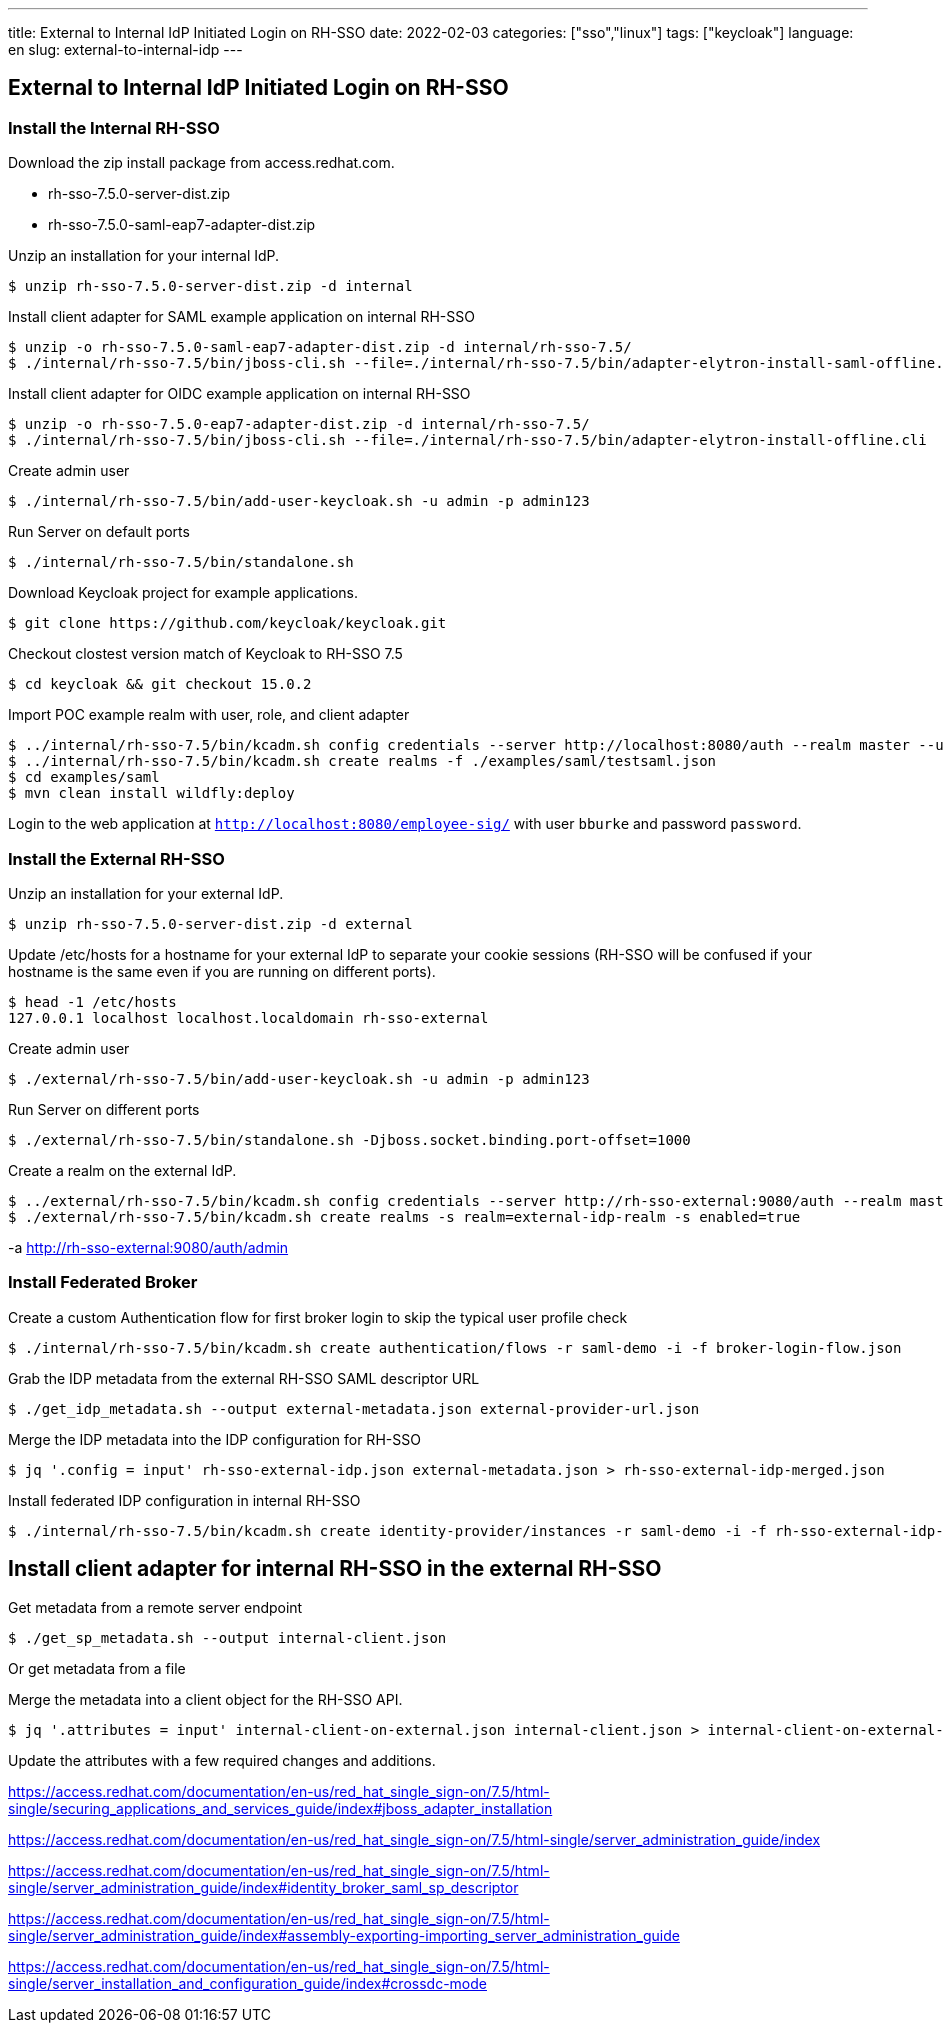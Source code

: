 ---
title: External to Internal IdP Initiated Login on RH-SSO
date: 2022-02-03
categories: ["sso","linux"]
tags: ["keycloak"]
language: en
slug: external-to-internal-idp
---

== External to Internal IdP Initiated Login on RH-SSO

=== Install the Internal RH-SSO

Download the zip install package from access.redhat.com.

- rh-sso-7.5.0-server-dist.zip
- rh-sso-7.5.0-saml-eap7-adapter-dist.zip

Unzip an installation for your internal IdP.

 $ unzip rh-sso-7.5.0-server-dist.zip -d internal

Install client adapter for SAML example application on internal RH-SSO 

 $ unzip -o rh-sso-7.5.0-saml-eap7-adapter-dist.zip -d internal/rh-sso-7.5/
 $ ./internal/rh-sso-7.5/bin/jboss-cli.sh --file=./internal/rh-sso-7.5/bin/adapter-elytron-install-saml-offline.cli

Install client adapter for OIDC example application on internal RH-SSO

 $ unzip -o rh-sso-7.5.0-eap7-adapter-dist.zip -d internal/rh-sso-7.5/
 $ ./internal/rh-sso-7.5/bin/jboss-cli.sh --file=./internal/rh-sso-7.5/bin/adapter-elytron-install-offline.cli

Create admin user

 $ ./internal/rh-sso-7.5/bin/add-user-keycloak.sh -u admin -p admin123 

Run Server on default ports

 $ ./internal/rh-sso-7.5/bin/standalone.sh

Download Keycloak project for example applications.

 $ git clone https://github.com/keycloak/keycloak.git

Checkout clostest version match of Keycloak to RH-SSO 7.5

 $ cd keycloak && git checkout 15.0.2

Import POC example realm with user, role, and client adapter

 $ ../internal/rh-sso-7.5/bin/kcadm.sh config credentials --server http://localhost:8080/auth --realm master --user admin --password admin123
 $ ../internal/rh-sso-7.5/bin/kcadm.sh create realms -f ./examples/saml/testsaml.json
 $ cd examples/saml 
 $ mvn clean install wildfly:deploy

Login to the web application at `http://localhost:8080/employee-sig/` with user `bburke` and password `password`.


=== Install the External RH-SSO

Unzip an installation for your external IdP.

 $ unzip rh-sso-7.5.0-server-dist.zip -d external

Update /etc/hosts for a hostname for your external IdP to separate your cookie sessions (RH-SSO will be confused if your hostname is the same even if you are running on different ports).

 $ head -1 /etc/hosts
 127.0.0.1 localhost localhost.localdomain rh-sso-external

Create admin user

 $ ./external/rh-sso-7.5/bin/add-user-keycloak.sh -u admin -p admin123 

Run Server on different ports

 $ ./external/rh-sso-7.5/bin/standalone.sh -Djboss.socket.binding.port-offset=1000


Create a realm on the external IdP.

 $ ../external/rh-sso-7.5/bin/kcadm.sh config credentials --server http://rh-sso-external:9080/auth --realm master --user admin --password admin123
 $ ./external/rh-sso-7.5/bin/kcadm.sh create realms -s realm=external-idp-realm -s enabled=true 

-a http://rh-sso-external:9080/auth/admin

=== Install Federated Broker

Create a custom Authentication flow for first broker login to skip the typical user profile check

 $ ./internal/rh-sso-7.5/bin/kcadm.sh create authentication/flows -r saml-demo -i -f broker-login-flow.json

Grab the IDP metadata from the external RH-SSO SAML descriptor URL

 $ ./get_idp_metadata.sh --output external-metadata.json external-provider-url.json

Merge the IDP metadata into the IDP configuration for RH-SSO

 $ jq '.config = input' rh-sso-external-idp.json external-metadata.json > rh-sso-external-idp-merged.json

Install federated IDP configuration in internal RH-SSO 

 $ ./internal/rh-sso-7.5/bin/kcadm.sh create identity-provider/instances -r saml-demo -i -f rh-sso-external-idp-merged.json


== Install client adapter for internal RH-SSO in the external RH-SSO

Get metadata from a remote server endpoint

 $ ./get_sp_metadata.sh --output internal-client.json

Or get metadata from a file


Merge the metadata into a client object for the RH-SSO API.

 $ jq '.attributes = input' internal-client-on-external.json internal-client.json > internal-client-on-external-merged.json

Update the attributes with a few required changes and additions.


https://access.redhat.com/documentation/en-us/red_hat_single_sign-on/7.5/html-single/securing_applications_and_services_guide/index#jboss_adapter_installation

https://access.redhat.com/documentation/en-us/red_hat_single_sign-on/7.5/html-single/server_administration_guide/index

https://access.redhat.com/documentation/en-us/red_hat_single_sign-on/7.5/html-single/server_administration_guide/index#identity_broker_saml_sp_descriptor

https://access.redhat.com/documentation/en-us/red_hat_single_sign-on/7.5/html-single/server_administration_guide/index#assembly-exporting-importing_server_administration_guide

https://access.redhat.com/documentation/en-us/red_hat_single_sign-on/7.5/html-single/server_installation_and_configuration_guide/index#crossdc-mode

